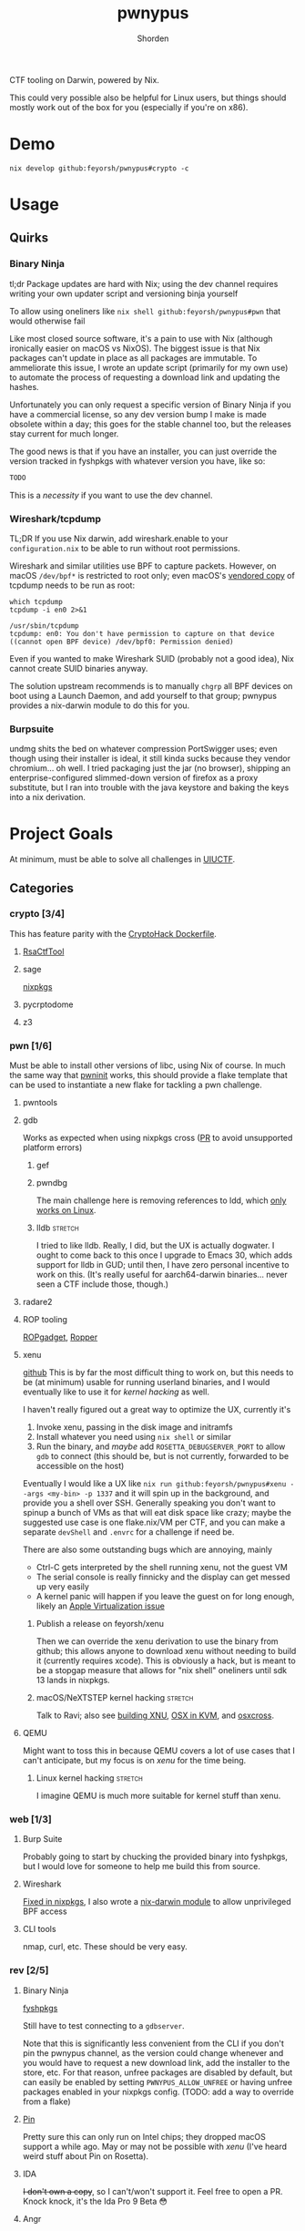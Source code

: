 #+TITLE: pwnypus
#+AUTHOR: Shorden
#+OPTIONS: toc:nil todo:nil

#+HTML: <img src="assets/platypus.png" align="right" alt="Dope-ass picture of a hacking platypus.">

CTF tooling on Darwin, powered by Nix.

This could very possible also be helpful for Linux users, but things should mostly work out of the box for you (especially if you're on x86).

* TODO Demo
#+begin_src shell
nix develop github:feyorsh/pwnypus#crypto -c
#+end_src

* TODO Usage

** Quirks

*** Binary Ninja
tl;dr
Package updates are hard with Nix; using the dev channel requires writing your own updater script and versioning binja yourself

To allow using oneliners like ~nix shell github:feyorsh/pwnypus#pwn~ that would otherwise fail

Like most closed source software, it's a pain to use with Nix (although ironically easier on macOS vs NixOS).
The biggest issue is that Nix packages can't update in place as all packages are immutable.
To ammeliorate this issue, I wrote an update script (primarily for my own use) to automate the process of requesting a download link and updating the hashes.

Unfortunately you can only request a specific version of Binary Ninja if you have a commercial license, so any dev version bump I make is made obsolete within a day; this goes for the stable channel too, but the releases stay current for much longer.

The good news is that if you have an installer, you can just override the version tracked in fyshpkgs with whatever version you have, like so:
#+begin_src nix
TODO
#+end_src
This is a /necessity/ if you want to use the dev channel.

*** Wireshark/tcpdump
TL;DR
If you use Nix darwin, add wireshark.enable to your =configuration.nix= to be able to run without root permissions.

Wireshark and similar utilities use BPF to capture packets.
However, on macOS =/dev/bpf*= is restricted to root only; even macOS's [[https://developer.apple.com/documentation/network/recording_a_packet_trace][vendored copy]] of tcpdump needs to be run as root:
#+begin_src shell :cache yes :results output verbatim
which tcpdump
tcpdump -i en0 2>&1
#+end_src

#+RESULTS[99833f897b46759958a228fa1cce793879d74854]:
: /usr/sbin/tcpdump
: tcpdump: en0: You don't have permission to capture on that device
: ((cannot open BPF device) /dev/bpf0: Permission denied)

Even if you wanted to make Wireshark SUID (probably not a good idea), Nix cannot create SUID binaries anyway.

The solution upstream recommends is to manually ~chgrp~ all BPF devices on boot using a Launch Daemon, and add yourself to that group; pwnypus provides a nix-darwin module to do this for you.

*** TODO Burpsuite
undmg shits the bed on whatever compression PortSwigger uses; even though using their installer is ideal, it still kinda sucks because they vendor chromium... oh well.
I tried packaging just the jar (no browser), shipping an enterprise-configured slimmed-down version of firefox as a proxy substitute, but I ran into trouble with the java keystore and baking the keys into a nix derivation.

* Project Goals
At minimum, must be able to solve all challenges in [[https://2024.uiuc.tf/challenges][UIUCTF]].

** Categories
*** crypto [3/4]
This has feature parity with the [[https://github.com/cryptohack/cryptohack-docker][CryptoHack Dockerfile]].

**** TODO [[https://github.com/RsaCtfTool/RsaCtfTool][RsaCtfTool]]
**** DONE sage
[[https://github.com/NixOS/nixpkgs/pull/264126][nixpkgs]]

**** DONE pycrptodome
**** DONE z3
*** pwn [1/6]
Must be able to install other versions of libc, using Nix of course.
In much the same way that [[https://github.com/io12/pwninit][pwninit]] works, this should provide a flake template that can be used to instantiate a new flake for tackling a pwn challenge.

**** TODO pwntools
**** DONE gdb
Works as expected when using nixpkgs cross ([[https://github.com/NixOS/nixpkgs/pull/328712][PR]] to avoid unsupported platform errors)

***** TODO gef
***** TODO pwndbg
The main challenge here is removing references to ldd, which [[https://jmmv.dev/2023/07/ldd-untrusted-binaries.html][only works on Linux]].

***** TODO lldb :stretch:
I tried to like lldb. Really, I did, but the UX is actually dogwater.
I ought to come back to this once I upgrade to Emacs 30, which adds support for lldb in GUD; until then, I have zero personal incentive to work on this.
(It's really useful for aarch64-darwin binaries... never seen a CTF include those, though.)

**** TODO radare2
**** TODO ROP tooling
[[https://github.com/JonathanSalwan/ROPgadget][ROPgadget]], [[https://github.com/sashs/Ropper][Ropper]]

**** TODO xenu
[[https://github.com/Feyorsh/xenu][github]]
This is by far the most difficult thing to work on, but this needs to be (at minimum) usable for running userland binaries, and I would eventually like to use it for [[*(Stretch goal) macOS/NeXTSTEP kernel hacking][kernel hacking]] as well.

I haven't really figured out a great way to optimize the UX, currently it's
1. Invoke xenu, passing in the disk image and initramfs
2. Install whatever you need using ~nix shell~ or similar
3. Run the binary, and /maybe/ add =ROSETTA_DEBUGSERVER_PORT= to allow ~gdb~ to connect (this should be, but is not currently, forwarded to be accessible on the host)

Eventually I would like a UX like ~nix run github:feyorsh/pwnypus#xenu --args <my-bin> -p 1337~ and it will spin up in the background, and provide you a shell over SSH.
Generally speaking you don't want to spinup a bunch of VMs as that will eat disk space like crazy; maybe the suggested use case is one flake.nix/VM per CTF, and you can make a separate =devShell= and =.envrc= for a challenge if need be.

There are also some outstanding bugs which are annoying, mainly
- Ctrl-C gets interpreted by the shell running xenu, not the guest VM
- The serial console is really finnicky and the display can get messed up very easily
- A kernel panic will happen if you leave the guest on for long enough, likely an [[https://github.com/utmapp/UTM/issues/5967][Apple Virtualization issue]]

***** TODO Publish a release on feyorsh/xenu
Then we can override the xenu derivation to use the binary from github; this allows anyone to download xenu without needing to build it (currently requires xcode).
This is obviously a hack, but is meant to be a stopgap measure that allows for "nix shell" oneliners until sdk 13 lands in nixpkgs.

***** TODO macOS/NeXTSTEP kernel hacking :stretch:
Talk to Ravi; also see [[https://github.com/jprx/darwin-xnu-build][building XNU]], [[https://github.com/jprx/OSX-KVM][OSX in KVM]], and [[https://github.com/tpoechtrager/osxcross][osxcross]].

**** TODO QEMU
Might want to toss this in because QEMU covers a lot of use cases that I can't anticipate, but my focus is on [[*xenu][xenu]] for the time being.

***** TODO Linux kernel hacking :stretch:
I imagine QEMU is much more suitable for kernel stuff than xenu.

*** web [1/3]
**** TODO Burp Suite
Probably going to start by chucking the provided binary into fyshpkgs, but I would love for someone to help me build this from source.

**** DONE Wireshark
[[https://github.com/NixOS/nixpkgs/pull/330742][Fixed in nixpkgs]], I also wrote a [[./chmodbpf.nix][nix-darwin module]] to allow unprivileged BPF access

**** TODO CLI tools
nmap, curl, etc. These should be very easy.

*** rev [2/5]
**** TODO Binary Ninja
[[https://github.com/Feyorsh/fyshpkgs/blob/e86900ec51490734afb00a8a8c1b387be329f918/pkgs/binary-ninja/default.nix][fyshpkgs]]

Still have to test connecting to a ~gdbserver~.

Note that this is significantly less convenient from the CLI if you don't pin the pwnypus channel, as the version could change whenever and you would have to request a new download link, add the installer to the store, etc.
For that reason, unfree packages are disabled by default, but can easily be enabled by setting =PWNYPUS_ALLOW_UNFREE= or having unfree packages enabled in your nixpkgs config. (TODO: add a way to override from a flake)

**** TODO [[https://www.intel.com/content/www/us/en/developer/articles/tool/pin-a-dynamic-binary-instrumentation-tool.html][Pin]]
Pretty sure this can only run on Intel chips; they dropped macOS support a while ago. May or may not be possible with [[*xenu][xenu]] (I've heard weird stuff about Pin on Rosetta).

**** TODO IDA
+I don't own a copy+, so I can't/won't support it. Feel free to open a PR.
Knock knock, it's the Ida Pro 9 Beta 😳

**** DONE Angr
Haven't tried porting it, but might be tough (already in nixpkgs, sweet!)

**** DONE Ghidra
The version in nixpkgs actually works better out of the box than when installing directly due to default macOS permissions behaviour.
The one saving grace of Java is that it runs everywhere, including, unfortunately, on my device!

*** misc [0/1]
**** TODO Quantum
Very few CTFs have quantum challenges, but I will nepo baby my interests in here, goddammit.
This requires fixing qiskit in nixpkgs (and maybe adding pennylane).
**** TODO Jails
I have no idea what you could need besides stock Python for pyjails; this is currently a stub.

**** Boot2root and Red Teaming
Eh, I don't really care about this, but I get the feeling that some people might.
This is not a priority item, but at some point it might be nice to add stuff like ~metasploit~, =rockyou.txt=, stuff like that.

**** Steganography
No.

** Docker
pwnypus should be able to spinup Docker containers provided at CTF, and ideally have a way for a Python =requirements.txt= to be spunup.
This could be as simple as providing poetry2nix and Docker, we'll see.

* FAQ
- My devShell is missing a package?
  Proprietary software is removed from devShells by default; this is to make all outputs evaluate so shell oneliners still work.
  See section on binary ninja for more information.

- Where do I find the application?
  Nix does not add the Applications output to $PATH, but will add /bin if it exists; for this reason, I added shell aliases, like ~binja -> Binary Ninja.app~.

- What is fyshpkgs?
  fyshpkgs is my personal package repository, which includes some packages pwnypus uses. The reason they live in fyshpkgs and not nixpkgs is usually because they're unfree.

- I'd like to add xyz...
  You can add packages to a devshell like so: <TODO>
  You can also merge 2 devshells into a devshell that includes the outputs of both with <TODO>.
  If you think other people would benefit from your change, open a PR!

- Aren't most of these packages in nixpkgs? What's the point of this repo?
  Ideally, this repository would be nothing more than add a few predefined devshells for convenience. But many tools required for CTF are poorly supported in nixpkgs or require really hacky workarounds that don't really make sense to upstream for Linux users to deal with.
  Whenever possible, development effort should be spent on fixing the issue upstream: see for example my efforts on fixing Sagemath.

- What is xenu?
  xenu (XNU emulating non-unfree) is a thin QEMU-like interface to the Apple [[https://developer.apple.com/documentation/virtualization][Virtualization]] framework; its primary use in pwnypus is to provide a lightweight VM that can run aarch64-linux and x86_64-linux (through rosetta-linux) binaries. (QEMU can use the apple _hypervisor_ framework as an accelerator for aarch64-linux, but does not have access to rosetta-linux to run x86. You can emulate an x86 VM, but that's quite slow.)
